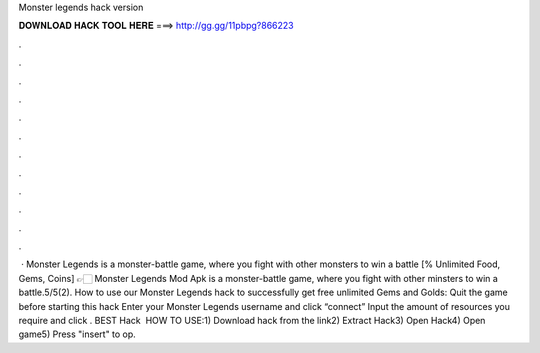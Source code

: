Monster legends hack version

𝐃𝐎𝐖𝐍𝐋𝐎𝐀𝐃 𝐇𝐀𝐂𝐊 𝐓𝐎𝐎𝐋 𝐇𝐄𝐑𝐄 ===> http://gg.gg/11pbpg?866223

.

.

.

.

.

.

.

.

.

.

.

.

 · Monster Legends is a monster-battle game, where you fight with other monsters to win a battle [% Unlimited Food, Gems, Coins] 👉🏻 Monster Legends Mod Apk is a monster-battle game, where you fight with other minsters to win a battle.5/5(2). How to use our Monster Legends hack to successfully get free unlimited Gems and Golds: Quit the game before starting this hack Enter your Monster Legends username and click “connect” Input the amount of resources you require and click . BEST Hack ️  HOW TO USE:1) Download hack from the link2) Extract Hack3) Open Hack4) Open game5) Press "insert" to op.